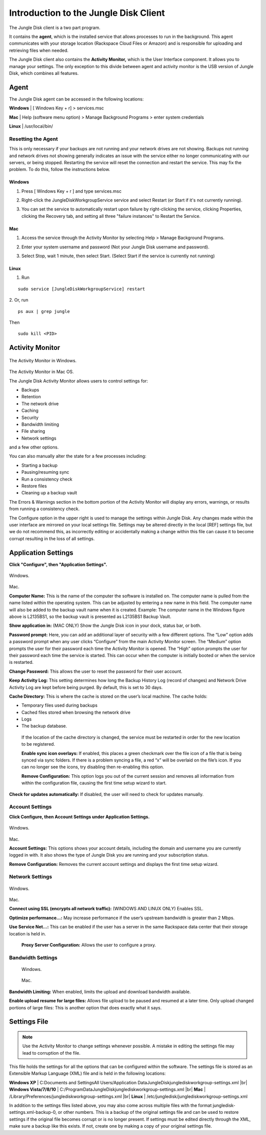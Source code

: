 ======================================
Introduction to the Jungle Disk Client
======================================

The Jungle Disk client is a two part program.

It contains the **agent**, which is the installed service that allows processes to run in the background. This agent communicates with your storage location (Rackspace Cloud Files or Amazon) and is responsible for uploading and retrieving files when needed.

The Jungle Disk client also contains the **Activity Monitor,** which is the User Interface component. It allows you to manage your settings. The only exception to this divide between agent and activity monitor is the USB version of Jungle Disk, which combines all features.

Agent
=====
The Jungle Disk agent can be accessed in the following locations:

**Windows** | [ Windows Key + r] > services.msc

**Mac** | Help (software menu option) > Manage Background Programs > enter system credentials

**Linux** | /usr/local/bin/

Resetting the Agent
-------------------
This is only necessary if your backups are not running and your network drives are not showing.
Backups not running and network drives not showing generally indicates an issue with the service either no longer communicating with our servers, or being stopped. Restarting the service will reset the connection and restart the service. This may fix the problem. To do this, follow the instructions below.

Windows
^^^^^^^^^^^

1. Press [ Windows Key + r ] and type services.msc

.. image:: _static/004/j1.png

2. Right-click the JungleDiskWorkgroupService service and select Restart (or Start if it's not currently running).

.. image:: _static/004/j2.png

3. You can set the service to automatically restart upon failure by right-clicking the service, clicking Properties, clicking the Recovery tab, and setting all three "failure instances" to Restart the Service.

.. image:: _static/004/j6.png

.. image:: _static/004/j7.png


Mac
^^^^^^^

1. Access the service through the Activity Monitor by selecting Help > Manage Background Programs.

.. image:: _static/004/j3.png

2. Enter your system username and password (Not your Jungle Disk username and password).

.. image:: _static/004/j4.png

3. Select Stop, wait 1 minute, then select Start. (Select Start if the service is currently not running)

.. image:: _static/004/j5.png

Linux
^^^^^^^^^

1. Run

::

  sudo service [JungleDiskWorkgroupService] restart

2. Or, run
::

  ps aux | grep jungle
Then
::

  sudo kill <PID>

Activity Monitor
================

.. figure:: _static/004/o2.png
The Activity Monitor in Windows.

.. figure:: _static/004/o1.png
The Activity Monitor in Mac OS.

The Jungle Disk Activity Monitor allows users to control settings for:

* Backups
* Retention
* The network drive
* Caching
* Security
* Bandwidth limiting
* File sharing
* Network settings

and a few other options.

You can also manually alter the state for a few processes including:

* Starting a backup
* Pausing/resuming sync
* Run a consistency check
* Restore files
* Cleaning up a backup vault

The Errors & Warnings section in the bottom portion of the Activity Monitor will display any errors,  warnings, or results from running a consistency check.

The Configure option in the upper right is used to manage the settings within Jungle Disk. Any changes made within the user interface are mirrored on your local settings file. Settings may be altered directly in the local [REF] settings file, but we do not recommend this, as incorrectly editing or accidentally making a change within this file can cause it to become corrupt resulting in the loss of all settings.

Application Settings
====================
**Click "Configure", then "Application Settings".**

.. figure:: _static/004/o3.png
Windows.

.. figure:: _static/004/o4.png
Mac.

**Computer Name:** This is the name of the computer the software is installed on. The computer name is pulled from the name listed within the operating system. This can be adjusted by entering a new name in  this field. The computer name will also be added to the backup vault name when it is created.  Example: The computer name in the Windows figure above is L2135BS1, so the backup vault is presented as L2135BS1 Backup Vault.

**Show application in:** (MAC ONLY) Show the Jungle Disk icon in your dock, status bar, or both.

**Password prompt:** Here, you can add an additional layer of security with a few different options.
The “Low” option adds a password prompt when any user clicks “Configure” from the main Activity Monitor screen.
The “Medium”  option prompts the user for their password each time the Activity Monitor is opened.
The “High” option  prompts the user for their password each time the service is started. This can occur when the computer  is initially booted or when the service is restarted.

**Change Password:** This allows the user to reset the password for their user account.

**Keep Activity Log:** This setting determines how long the Backup History Log (record of changes) and Network Drive Activity Log are kept before being purged. By default, this is set to 30 days.


**Cache Directory:** This is where the cache is stored on the user’s local machine. The cache holds:

* Temporary files used during backups
* Cached files stored when browsing the network drive
* Logs
* The backup database.

 If the location of the cache directory is changed, the service must be restarted in order for the new location to  be registered.

 **Enable sync icon overlays:** If enabled, this places a green checkmark over the file icon of a file that is  being synced via sync folders. If there is a problem syncing a file, a red “x” will be overlaid on the file’s icon.  If you can no longer see the icons, try disabling then re-enabling this option.

 **Remove Configuration:** This option logs you out of the current session and removes all information from within the configuration file, causing the first time setup wizard to start.

**Check for updates automatically:** If disabled, the user will need to check for updates manually.

Account Settings
----------------
**Click Configure, then Account Settings under Application Settings.**

.. figure:: _static/004/ac.png
Windows.

.. figure:: _static/004/ac2.png
Mac.

**Account Settings:** This options shows your account details, including the domain and username you are currently logged in with. It also shows the type of Jungle Disk you are running and your subscription status.

**Remove Configuration:** Removes the current account settings and displays the  first time setup wizard.

Network Settings
----------------

.. figure:: _static/004/ns.png
Windows.

.. figure:: _static/004/ns2.png
Mac.

**Connect using SSL (encrypts all network traffic):** (WINDOWS AND LINUX ONLY)
Enables SSL.

**Optimize performance...:** May increase performance if the user’s upstream bandwidth is greater than 2 Mbps.

**Use Service Net...:** This can be enabled if the user has a server in the same Rackspace data center that their storage location is held in.

 **Proxy Server Configuration:** Allows the user to configure a proxy.

Bandwidth Settings
------------------

 .. figure:: _static/004/bw.png
 Windows.

 .. figure:: _static/004/bw2.png
 Mac.

**Bandwidth Limiting:** When enabled, limits the upload and download bandwidth available.

**Enable upload resume for large files:** Allows file upload to be paused and resumed at a later time. Only upload changed portions of large files: This is another option that does exactly what it says.

Settings File
=============
.. Note:: Use the Activity Monitor to change settings whenever possible. A mistake in editing the settings file may lead to corruption of the file.

This file holds the settings for all the options that can be configured within the software. The settings file is stored as an Extensible Markup Language (XML) file and is held in the following locations:

**Windows XP** | C:\Documents and Settings\All Users/Application Data\JungleDisk\junglediskworkgroup-settings.xml
|br| **Windows Vista/7/8/10** | C:/ProgramData\JungleDisk\junglediskworkgroup-settings.xml
|br| **Mac** | /Library/Preferences/junglediskworkgroup-settings.xml
|br| **Linux** | /etc/jungledisk/junglediskworkgroup-settings.xml

In addition to the settings files listed above, you may also come across multiple files with the format jungledisk-settings.xml-backup-0, or other numbers. This is a backup of the original settings file and can
be used to restore settings if the original file becomes corrupt or is no longer present. If settings must be edited directly through the XML, make sure a backup like this exists. If not, create one by making a copy of your original settings file.


.. |br| raw:: html

   <br />
